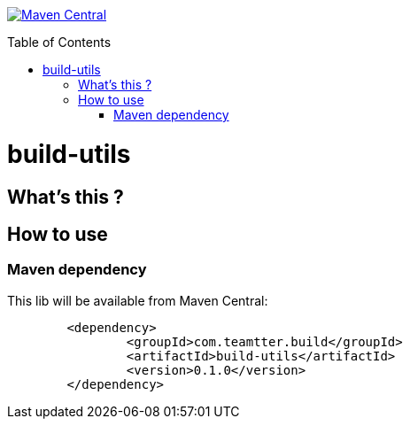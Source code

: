 :toc: macro

image:https://maven-badges.herokuapp.com/maven-central/com.teamtter.build/build-utils/badge.svg["Maven Central", link="http://search.maven.org/#search%7Cga%7C1%7Cg%3A%22com.teamtter.build%22"]

toc::[]

= build-utils

 

== What's this ?


== How to use

=== Maven dependency

This lib will be available from Maven Central:

[source,xml]
-------------------------------------------
	<dependency>
		<groupId>com.teamtter.build</groupId>
		<artifactId>build-utils</artifactId>
		<version>0.1.0</version>
	</dependency>
-------------------------------------------

